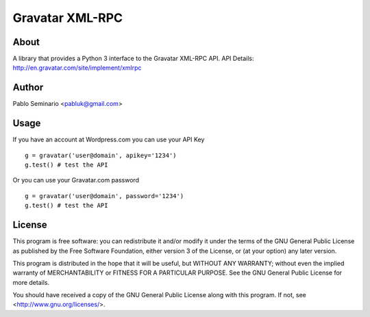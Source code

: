 ================
Gravatar XML-RPC
================

About
=====

A library that provides a Python 3 interface to the Gravatar XML-RPC API.
API Details: http://en.gravatar.com/site/implement/xmlrpc

Author
======

Pablo Seminario <pabluk@gmail.com>

Usage
=====

If you have an account at Wordpress.com you can use your API Key
::

    g = gravatar('user@domain', apikey='1234')
    g.test() # test the API

Or you can use your Gravatar.com password
::

    g = gravatar('user@domain', password='1234')
    g.test() # test the API

License
=======

This program is free software: you can redistribute it and/or modify
it under the terms of the GNU General Public License as published by
the Free Software Foundation, either version 3 of the License, or
(at your option) any later version.

This program is distributed in the hope that it will be useful,
but WITHOUT ANY WARRANTY; without even the implied warranty of
MERCHANTABILITY or FITNESS FOR A PARTICULAR PURPOSE.  See the
GNU General Public License for more details.

You should have received a copy of the GNU General Public License
along with this program.  If not, see <http://www.gnu.org/licenses/>.
